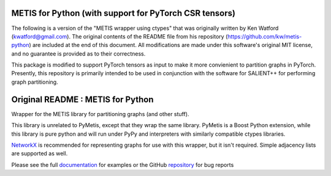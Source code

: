 
METIS for Python (with support for PyTorch CSR tensors)
================

The following is a version of the "METIS wrapper using ctypes" that was
originally written by Ken Watford (kwatford@gmail.com). The original contents of the 
README file from his repository (https://github.com/kw/metis-python) are included at the end
of this document. All modifications are made under this software's original MIT
license, and no guarantee is provided as to their correctness.


This package is modified to support PyTorch tensors as input to make it more convienient to partition 
graphs in PyTorch. Presently, this repository is primarily intended to be used in conjunction with the software
for SALIENT++ for performing graph partitioning. 


Original README : METIS for Python
================
Wrapper for the METIS library for partitioning graphs (and other stuff).

This library is unrelated to PyMetis, except that they wrap the same library.
PyMetis is a Boost Python extension, while this library is pure python and will
run under PyPy and interpreters with similarly compatible ctypes libraries.

NetworkX_ is recommended for representing graphs for use with this wrapper,
but it isn't required. Simple adjacency lists are supported as well.

.. _NetworkX: http://networkx.lanl.gov/

Please see the full documentation_ for examples or the GitHub repository_ for bug reports

.. _documentation: http://metis.readthedocs.org
.. _repository: https://github.com/kw/metis-python
